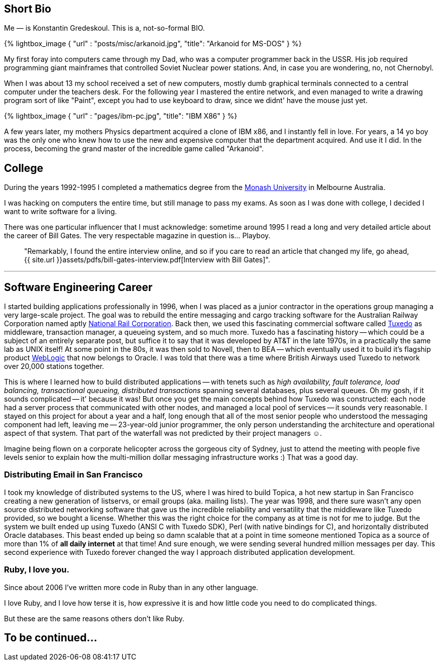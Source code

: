 :page-asciidoc: true
:page-author_id: 1
:page-layout: page
:page-liquid:
:page-image_url: '/assets/images/posts/kig/kig-2015-geekcamp-328x328.png'
:page-title: "Short Bio"
:page-add_to_menu: true
:page-asciidoc_toc: true

== Short Bio

Me — is Konstantin Gredeskoul.  This is a, not-so-formal BIO.

{% lightbox_image { "url" : "posts/misc/arkanoid.jpg",  "title": "Arkanoid for MS-DOS" } %}

My first foray into computers came through my Dad, who was a computer programmer back in the USSR. His job required programming giant mainframes that controlled Soviet Nuclear power stations. And, in case you are wondering, no, not Chernobyl.

When I was about 13 my school received a set of new computers, mostly dumb graphical terminals connected to a central computer under the teachers desk. For the following year I mastered the entire network, and even managed to write a drawing program sort of like "Paint", except you had to use keyboard to draw, since we didnt' have the mouse just yet.

{% lightbox_image { "url" : "pages/ibm-pc.jpg",  "title": "IBM X86" } %}

A few years later, my mothers Physics department acquired a clone of IBM x86, and I instantly fell in love. For years, a 14 yo boy was the only one who knew how to use the new and expensive computer that the department acquired. And use it I did. In the process, becoming the grand master of the incredible game called "Arkanoid".

== College

During the years 1992-1995 I completed a mathematics degree from the https://www.monash.edu.au[Monash University] in Melbourne Australia.

I was hacking on computers the entire time, but still manage to pass my exams. As soon as I was done with college, I decided I want to write software for a living.

There was one particular influencer that I must acknowledge: sometime around 1995 I read a long and very detailed article about the career of Bill Gates. The very respectable magazine in question is... Playboy.

[quote]
"Remarkably, I found the entire interview online, and so if you care to read an article that changed my life, go ahead, {{ site.url }}assets/pdfs/bill-gates-interview.pdf[Interview with Bill Gates]".

---

== **Software Engineering Career**

I started building applications professionally in 1996, when I was placed as a junior contractor in the operations group managing a very large-scale project. The goal was to rebuild the entire messaging and cargo tracking software for the Australian Railway Corporation named aptly https://en.wikipedia.org/wiki/National_Rail_Corporation[National Rail Corporation].  Back then, we used this fascinating commercial software called https://en.wikipedia.org/wiki/Tuxedo_(software)[Tuxedo]  as middleware, transaction manager, a queueing system, and so much more. Tuxedo has a fascinating history -- which could be a subject of an entirely separate post, but suffice it to say that it was developed by AT&T in the late 1970s, in a practically the same lab as UNIX itself! At some point in the 80s, it was then sold to Novell, then to BEA -- which eventually used it to build it's flagship product http://www.oracle.com/technetwork/middleware/weblogic/overview/index-085209.html[WebLogic] that now belongs to Oracle. I was told that there was a time where British Airways used Tuxedo to network over 20,000 stations together.

This is where I learned how to build distributed applications -- with tenets such as _high availability, fault tolerance, load balancing, transactional queueing, distributed transactions_ spanning several databases, plus several queues. Oh my gosh, if it sounds complicated -- it' because it was! But once you get the main concepts behind how Tuxedo was constructed: each node had a server process that communicated with other nodes, and managed a local pool of services -- it sounds very reasonable. I stayed on this project for about a year and a half, long enough that all of the most senior people who understood the messaging component had left, leaving me -- 23-year-old junior programmer, the only person understanding the architecture and operational aspect of that system. That part of the waterfall was not predicted by their project managers ☺.

Imagine being flown on a corporate helicopter across the gorgeous city of Sydney, just to attend the meeting with people five levels senior to explain how the multi-million dollar messaging infrastructure works :)  That was a good day.

=== Distributing Email in San Francisco

I took my knowledge of distributed systems to the US, where I was hired to build Topica, a hot new startup in San Francisco creating a new generation of listservs, or email groups (aka. mailing lists). The year was 1998, and there sure wasn't any open source distributed networking software that gave us the incredible reliability and versatility that the middleware like Tuxedo provided, so we bought a license. Whether this was the right choice for the company as at time is not for me to judge. But the system we built ended up using Tuxedo (ANSI C with Tuxedo SDK), Perl (with native bindings for C), and horizontally distributed Oracle databases. This beast ended up being so damn scalable that at a point in time someone mentioned Topica as a source of more than 1% of *all daily internet* at that time! And sure enough, we were sending several hundred million messages per day.  This second experience with Tuxedo forever changed the way I approach distributed application development.

=== Ruby, I love you.

Since about 2006 I've written more code in Ruby than in any other language.

I love Ruby, and I love how terse it is, how expressive it is and how little code you need to do complicated things.

But these are the same reasons others don't like Ruby.

== To be continued...





